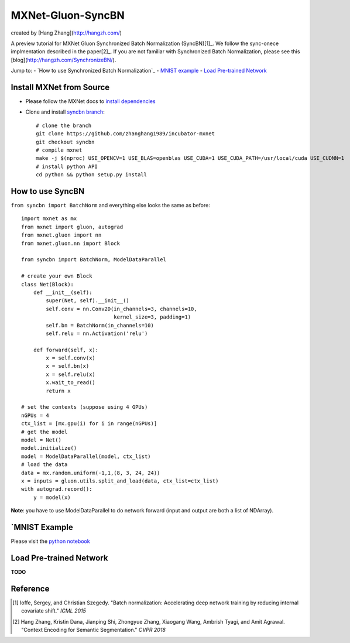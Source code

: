 MXNet-Gluon-SyncBN
==================
created by [Hang Zhang](http://hangzh.com/)

A preview tutorial for MXNet Gluon Synchronized Batch Normalization (SyncBN)[1]_. We follow the sync-onece implmentation described in the paper[2]_. If you are not familiar with Synchronized Batch Normalization, please see this [blog](http://hangzh.com/SynchronizeBN/).

Jump to:
- `How to use Synchronized Batch Normalization`_
- `MNIST example <https://github.com/zhanghang1989/MXNet-Gluon-SyncBN/blob/master/mnist.ipynb>`_
- `Load Pre-trained Network`_

Install MXNet from Source
-------------------------

* Please follow the MXNet docs to `install dependencies <http://mxnet.incubator.apache.org/install/index.html>`_
* Clone and install `syncbn branch <https://github.com/zhanghang1989/incubator-mxnet/tree/syncbn>`_::

    # clone the branch
    git clone https://github.com/zhanghang1989/incubator-mxnet
    git checkout syncbn
    # compile mxnet
    make -j $(nproc) USE_OPENCV=1 USE_BLAS=openblas USE_CUDA=1 USE_CUDA_PATH=/usr/local/cuda USE_CUDNN=1
    # install python API
    cd python && python setup.py install

How to use SyncBN
-----------------

``from syncbn import BatchNorm`` and everything else looks the same as before::

    import mxnet as mx
    from mxnet import gluon, autograd
    from mxnet.gluon import nn
    from mxnet.gluon.nn import Block

    from syncbn import BatchNorm, ModelDataParallel

    # create your own Block
    class Net(Block):
        def __init__(self):
            super(Net, self).__init__()
            self.conv = nn.Conv2D(in_channels=3, channels=10,
                                  kernel_size=3, padding=1)
            self.bn = BatchNorm(in_channels=10)
            self.relu = nn.Activation('relu')

        def forward(self, x):
            x = self.conv(x)
            x = self.bn(x)
            x = self.relu(x)
            x.wait_to_read()
            return x

    # set the contexts (suppose using 4 GPUs)
    nGPUs = 4
    ctx_list = [mx.gpu(i) for i in range(nGPUs)]
    # get the model
    model = Net()
    model.initialize()
    model = ModelDataParallel(model, ctx_list)
    # load the data
    data = mx.random.uniform(-1,1,(8, 3, 24, 24))
    x = inputs = gluon.utils.split_and_load(data, ctx_list=ctx_list)
    with autograd.record():
        y = model(x)


**Note**: you have to use ModelDataParallel to do network forward (input and output are both a list of NDArray).

`MNIST Example
--------------

Please visit the `python notebook <https://github.com/zhanghang1989/MXNet-Gluon-SyncBN/blob/master/mnist.ipynb>`_

Load Pre-trained Network
------------------------

**TODO**

Reference
---------

.. [1] Ioffe, Sergey, and Christian Szegedy. "Batch normalization: Accelerating deep network training by reducing internal covariate shift." *ICML 2015*

.. [2] Hang Zhang, Kristin Dana, Jianping Shi, Zhongyue Zhang, Xiaogang Wang, Ambrish Tyagi, and Amit Agrawal. "Context Encoding for Semantic Segmentation." *CVPR 2018*
